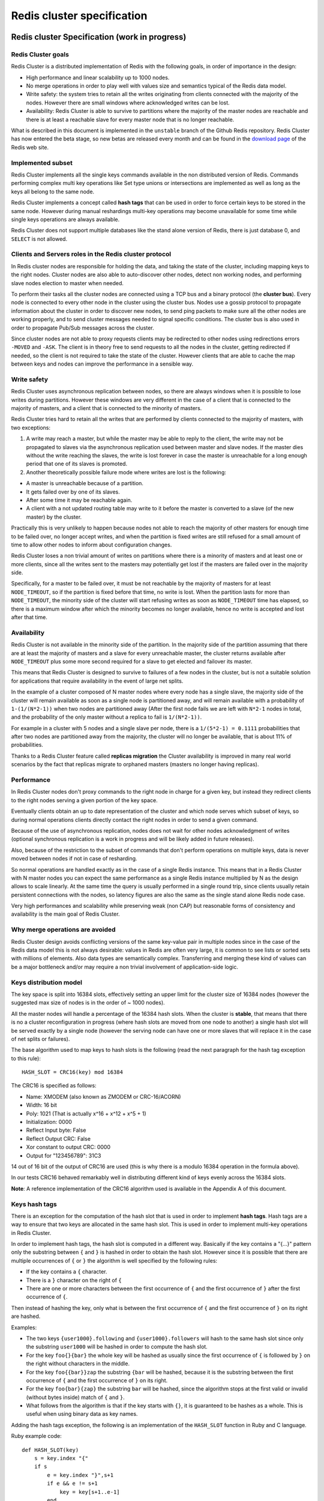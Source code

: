 ===========================
Redis cluster specification
===========================

Redis cluster Specification (work in progress)
==============================================

Redis Cluster goals
-------------------

Redis Cluster is a distributed implementation of Redis with the
following goals, in order of importance in the design:

-  High performance and linear scalability up to 1000 nodes.
-  No merge operations in order to play well with values size and
   semantics typical of the Redis data model.
-  Write safety: the system tries to retain all the writes originating
   from clients connected with the majority of the nodes. However there
   are small windows where acknowledged writes can be lost.
-  Availability: Redis Cluster is able to survive to partitions where
   the majority of the master nodes are reachable and there is at least
   a reachable slave for every master node that is no longer reachable.

What is described in this document is implemented in the ``unstable``
branch of the Github Redis repository. Redis Cluster has now entered the
beta stage, so new betas are released every month and can be found in
the `download page <http://redis.io/download>`__ of the Redis web site.

Implemented subset
------------------

Redis Cluster implements all the single keys commands available in the
non distributed version of Redis. Commands performing complex multi key
operations like Set type unions or intersections are implemented as well
as long as the keys all belong to the same node.

Redis Cluster implements a concept called **hash tags** that can be used
in order to force certain keys to be stored in the same node. However
during manual reshardings multi-key operations may become unavailable
for some time while single keys operations are always available.

Redis Cluster does not support multiple databases like the stand alone
version of Redis, there is just database 0, and ``SELECT`` is not
allowed.

Clients and Servers roles in the Redis cluster protocol
-------------------------------------------------------

In Redis cluster nodes are responsible for holding the data, and taking
the state of the cluster, including mapping keys to the right nodes.
Cluster nodes are also able to auto-discover other nodes, detect non
working nodes, and performing slave nodes election to master when
needed.

To perform their tasks all the cluster nodes are connected using a TCP
bus and a binary protocol (the **cluster bus**). Every node is connected
to every other node in the cluster using the cluster bus. Nodes use a
gossip protocol to propagate information about the cluster in order to
discover new nodes, to send ping packets to make sure all the other
nodes are working properly, and to send cluster messages needed to
signal specific conditions. The cluster bus is also used in order to
propagate Pub/Sub messages across the cluster.

Since cluster nodes are not able to proxy requests clients may be
redirected to other nodes using redirections errors ``-MOVED`` and
``-ASK``. The client is in theory free to send requests to all the nodes
in the cluster, getting redirected if needed, so the client is not
required to take the state of the cluster. However clients that are able
to cache the map between keys and nodes can improve the performance in a
sensible way.

Write safety
------------

Redis Cluster uses asynchronous replication between nodes, so there are
always windows when it is possible to lose writes during partitions.
However these windows are very different in the case of a client that is
connected to the majority of masters, and a client that is connected to
the minority of masters.

Redis Cluster tries hard to retain all the writes that are performed by
clients connected to the majority of masters, with two exceptions:

1) A write may reach a master, but while the master may be able to reply
   to the client, the write may not be propagated to slaves via the
   asynchronous replication used between master and slave nodes. If the
   master dies without the write reaching the slaves, the write is lost
   forever in case the master is unreachable for a long enough period
   that one of its slaves is promoted.

2) Another theoretically possible failure mode where writes are lost is
   the following:

-  A master is unreachable because of a partition.
-  It gets failed over by one of its slaves.
-  After some time it may be reachable again.
-  A client with a not updated routing table may write to it before the
   master is converted to a slave (of the new master) by the cluster.

Practically this is very unlikely to happen because nodes not able to
reach the majority of other masters for enough time to be failed over,
no longer accept writes, and when the partition is fixed writes are
still refused for a small amount of time to allow other nodes to inform
about configuration changes.

Redis Cluster loses a non trivial amount of writes on partitions where
there is a minority of masters and at least one or more clients, since
all the writes sent to the masters may potentially get lost if the
masters are failed over in the majority side.

Specifically, for a master to be failed over, it must be not reachable
by the majority of masters for at least ``NODE_TIMEOUT``, so if the
partition is fixed before that time, no write is lost. When the
partition lasts for more than ``NODE_TIMEOUT``, the minority side of the
cluster will start refusing writes as soon as ``NODE_TIMEOUT`` time has
elapsed, so there is a maximum window after which the minority becomes
no longer available, hence no write is accepted and lost after that
time.

Availability
------------

Redis Cluster is not available in the minority side of the partition. In
the majority side of the partition assuming that there are at least the
majority of masters and a slave for every unreachable master, the
cluster returns available after ``NODE_TIMEOUT`` plus some more second
required for a slave to get elected and failover its master.

This means that Redis Cluster is designed to survive to failures of a
few nodes in the cluster, but is not a suitable solution for
applications that require availability in the event of large net splits.

In the example of a cluster composed of N master nodes where every node
has a single slave, the majority side of the cluster will remain
available as soon as a single node is partitioned away, and will remain
available with a probability of ``1-(1/(N*2-1))`` when two nodes are
partitioned away (After the first node fails we are left with ``N*2-1``
nodes in total, and the probability of the only master without a replica
to fail is ``1/(N*2-1))``.

For example in a cluster with 5 nodes and a single slave per node, there
is a ``1/(5*2-1) = 0.1111`` probabilities that after two nodes are
partitioned away from the majority, the cluster will no longer be
available, that is about 11% of probabilities.

Thanks to a Redis Cluster feature called **replicas migration** the
Cluster availability is improved in many real world scenarios by the
fact that replicas migrate to orphaned masters (masters no longer having
replicas).

Performance
-----------

In Redis Cluster nodes don't proxy commands to the right node in charge
for a given key, but instead they redirect clients to the right nodes
serving a given portion of the key space.

Eventually clients obtain an up to date representation of the cluster
and which node serves which subset of keys, so during normal operations
clients directly contact the right nodes in order to send a given
command.

Because of the use of asynchronous replication, nodes does not wait for
other nodes acknowledgment of writes (optional synchronous replication
is a work in progress and will be likely added in future releases).

Also, because of the restriction to the subset of commands that don't
perform operations on multiple keys, data is never moved between nodes
if not in case of resharding.

So normal operations are handled exactly as in the case of a single
Redis instance. This means that in a Redis Cluster with N master nodes
you can expect the same performance as a single Redis instance
multiplied by N as the design allows to scale linearly. At the same time
the query is usually performed in a single round trip, since clients
usually retain persistent connections with the nodes, so latency figures
are also the same as the single stand alone Redis node case.

Very high performances and scalability while preserving weak (non CAP)
but reasonable forms of consistency and availability is the main goal of
Redis Cluster.

Why merge operations are avoided
--------------------------------

Redis Cluster design avoids conflicting versions of the same key-value
pair in multiple nodes since in the case of the Redis data model this is
not always desirable: values in Redis are often very large, it is common
to see lists or sorted sets with millions of elements. Also data types
are semantically complex. Transferring and merging these kind of values
can be a major bottleneck and/or may require a non trivial involvement
of application-side logic.

Keys distribution model
-----------------------

The key space is split into 16384 slots, effectively setting an upper
limit for the cluster size of 16384 nodes (however the suggested max
size of nodes is in the order of ~ 1000 nodes).

All the master nodes will handle a percentage of the 16384 hash slots.
When the cluster is **stable**, that means that there is no a cluster
reconfiguration in progress (where hash slots are moved from one node to
another) a single hash slot will be served exactly by a single node
(however the serving node can have one or more slaves that will replace
it in the case of net splits or failures).

The base algorithm used to map keys to hash slots is the following (read
the next paragraph for the hash tag exception to this rule):

::

    HASH_SLOT = CRC16(key) mod 16384

The CRC16 is specified as follows:

-  Name: XMODEM (also known as ZMODEM or CRC-16/ACORN)
-  Width: 16 bit
-  Poly: 1021 (That is actually x^16 + x^12 + x^5 + 1)
-  Initialization: 0000
-  Reflect Input byte: False
-  Reflect Output CRC: False
-  Xor constant to output CRC: 0000
-  Output for "123456789": 31C3

14 out of 16 bit of the output of CRC16 are used (this is why there is a
modulo 16384 operation in the formula above).

In our tests CRC16 behaved remarkably well in distributing different
kind of keys evenly across the 16384 slots.

**Note**: A reference implementation of the CRC16 algorithm used is
available in the Appendix A of this document.

Keys hash tags
--------------

There is an exception for the computation of the hash slot that is used
in order to implement **hash tags**. Hash tags are a way to ensure that
two keys are allocated in the same hash slot. This is used in order to
implement multi-key operations in Redis Cluster.

In order to implement hash tags, the hash slot is computed in a
different way. Basically if the key contains a "{...}" pattern only the
substring between ``{`` and ``}`` is hashed in order to obtain the hash
slot. However since it is possible that there are multiple occurrences
of ``{`` or ``}`` the algorithm is well specified by the following
rules:

-  If the key contains a ``{`` character.
-  There is a ``}`` character on the right of ``{``
-  There are one or more characters between the first occurrence of
   ``{`` and the first occurrence of ``}`` after the first occurrence of
   ``{``.

Then instead of hashing the key, only what is between the first
occurrence of ``{`` and the first occurrence of ``}`` on its right are
hashed.

Examples:

-  The two keys ``{user1000}.following`` and ``{user1000}.followers``
   will hash to the same hash slot since only the substring ``user1000``
   will be hashed in order to compute the hash slot.
-  For the key ``foo{}{bar}`` the whole key will be hashed as usually
   since the first occurrence of ``{`` is followed by ``}`` on the right
   without characters in the middle.
-  For the key ``foo{{bar}}zap`` the substring ``{bar`` will be hashed,
   because it is the substring between the first occurrence of ``{`` and
   the first occurrence of ``}`` on its right.
-  For the key ``foo{bar}{zap}`` the substring ``bar`` will be hashed,
   since the algorithm stops at the first valid or invalid (without
   bytes inside) match of ``{`` and ``}``.
-  What follows from the algorithm is that if the key starts with
   ``{}``, it is guaranteed to be hashes as a whole. This is useful when
   using binary data as key names.

Adding the hash tags exception, the following is an implementation of
the ``HASH_SLOT`` function in Ruby and C language.

Ruby example code:

::

    def HASH_SLOT(key)
        s = key.index "{"
        if s
            e = key.index "}",s+1
            if e && e != s+1
                key = key[s+1..e-1]
            end
        end
        crc16(key) % 16384
    end

C example code:

::

    unsigned int HASH_SLOT(char *key, int keylen) {
        int s, e; /* start-end indexes of { and } */

        /* Search the first occurrence of '{'. */
        for (s = 0; s < keylen; s++)
            if (key[s] == '{') break;

        /* No '{' ? Hash the whole key. This is the base case. */
        if (s == keylen) return crc16(key,keylen) & 16383;

        /* '{' found? Check if we have the corresponding '}'. */
        for (e = s+1; e < keylen; e++)
            if (key[e] == '}') break;

        /* No '}' or nothing between {} ? Hash the whole key. */
        if (e == keylen || e == s+1) return crc16(key,keylen) & 16383;

        /* If we are here there is both a { and a } on its right. Hash
         * what is in the middle between { and }. */
        return crc16(key+s+1,e-s-1) & 16383;
    }

Cluster nodes attributes
------------------------

Every node has an unique name in the cluster. The node name is the hex
representation of a 160 bit random number, obtained the first time a
node is started (usually using /dev/urandom). The node will save its ID
in the node configuration file, and will use the same ID forever, or at
least as long as the node configuration file is not deleted by the
system administrator.

The node ID is used to identify every node across the whole cluster. It
is possible for a given node to change IP and address without any need
to also change the node ID. The cluster is also able to detect the
change in IP/port and reconfigure broadcast the information using the
gossip protocol running over the cluster bus.

Every node has other associated information that all the other nodes
know:

-  The IP address and TCP port where the node is located.
-  A set of flags.
-  A set of hash slots served by the node.
-  Last time we sent a ping packet using the cluster bus.
-  Last time we received a pong packet in reply.
-  The time at which we flagged the node as failing.
-  The number of slaves of this node.
-  The master node ID, if this node is a slave (or 0000000... if it is a
   master).

Some of this information is available using the ``CLUSTER NODES``
command that can be sent to all the nodes in the cluster, both master
and slave nodes.

The following is an example of output of ``CLUSTER NODES`` sent to a
master node in a small cluster of three nodes.

::

    $ redis-cli cluster nodes
    d1861060fe6a534d42d8a19aeb36600e18785e04 :0 myself - 0 1318428930 connected 0-1364
    3886e65cc906bfd9b1f7e7bde468726a052d1dae 127.0.0.1:6380 master - 1318428930 1318428931 connected 1365-2729
    d289c575dcbc4bdd2931585fd4339089e461a27d 127.0.0.1:6381 master - 1318428931 1318428931 connected 2730-4095

In the above listing the different fields are in order: node id,
address:port, flags, last ping sent, last pong received, link state,
slots.

Cluster topology
----------------

Redis cluster is a full mesh where every node is connected with every
other node using a TCP connection.

In a cluster of N nodes, every node has N-1 outgoing TCP connections,
and N-1 incoming connections.

These TCP connections are kept alive all the time and are not created on
demand.

Nodes handshake
---------------

Nodes always accept connection in the cluster bus port, and even reply
to pings when received, even if the pinging node is not trusted. However
all the other packets will be discarded by the node if the node is not
considered part of the cluster.

A node will accept another node as part of the cluster only in two ways:

-  If a node will present itself with a ``MEET`` message. A meet message
   is exactly like a ``PING`` message, but forces the receiver to accept
   the node as part of the cluster. Nodes will send ``MEET`` messages to
   other nodes **only if** the system administrator requests this via
   the following command:

   CLUSTER MEET ip port

-  A node will also register another node as part of the cluster if a
   node that is already trusted will gossip about this other node. So if
   A knows B, and B knows C, eventually B will send gossip messages to A
   about C. When this happens, A will register C as part of the network,
   and will try to connect with C.

This means that as long as we join nodes in any connected graph, they'll
eventually form a fully connected graph automatically. This means that
basically the cluster is able to auto-discover other nodes, but only if
there is a trusted relationship that was forced by the system
administrator.

This mechanism makes the cluster more robust but prevents that different
Redis clusters will accidentally mix after change of IP addresses or
other network related events.

All the nodes actively try to connect to all the other known nodes if
the link is down.

MOVED Redirection
-----------------

A Redis client is free to send queries to every node in the cluster,
including slave nodes. The node will analyze the query, and if it is
acceptable (that is, only a single key is mentioned in the query) it
will see what node is responsible for the hash slot where the key
belongs.

If the hash slot is served by the node, the query is simply processed,
otherwise the node will check its internal hash slot -> node ID map and
will reply to the client with a MOVED error.

A MOVED error is like the following:

::

    GET x
    -MOVED 3999 127.0.0.1:6381

The error includes the hash slot of the key (3999) and the ip:port of
the instance that can serve the query. The client need to reissue the
query to the specified ip address and port. Note that even if the client
waits a long time before reissuing the query, and in the meantime the
cluster configuration changed, the destination node will reply again
with a MOVED error if the hash slot 3999 is now served by another node.

So while from the point of view of the cluster nodes are identified by
IDs we try to simply our interface with the client just exposing a map
between hash slots and Redis nodes identified by ip:port pairs.

The client is not required to, but should try to memorize that hash slot
3999 is served by 127.0.0.1:6381. This way once a new command needs to
be issued it can compute the hash slot of the target key and pick the
right node with higher chances.

Note that when the Cluster is stable, eventually all the clients will
obtain a map of hash slots -> nodes, making the cluster efficient, with
clients directly addressing the right nodes without redirections nor
proxies or other single point of failure entities.

A client should be also able to handle -ASK redirections that are
described later in this document.

Cluster live reconfiguration
----------------------------

Redis cluster supports the ability to add and remove nodes while the
cluster is running. Actually adding or removing a node is abstracted
into the same operation, that is, moving an hash slot from a node to
another.

-  To add a new node to the cluster an empty node is added to the
   cluster and some hash slot is moved from existing nodes to the new
   node.
-  To remove a node from the cluster the hash slots assigned to that
   node are moved to other existing nodes.

So the core of the implementation is the ability to move slots around.
Actually from a practical point of view an hash slot is just a set of
keys, so what Redis cluster really does during *resharding* is to move
keys from an instance to another instance.

To understand how this works we need to show the ``CLUSTER`` subcommands
that are used to manipulate the slots translation table in a Redis
cluster node.

The following subcommands are available:

-  CLUSTER ADDSLOTS slot1 [slot2] ... [slotN]
-  CLUSTER DELSLOTS slot1 [slot2] ... [slotN]
-  CLUSTER SETSLOT slot NODE node
-  CLUSTER SETSLOT slot MIGRATING node
-  CLUSTER SETSLOT slot IMPORTING node

The first two commands, ``ADDSLOTS`` and ``DELSLOTS``, are simply used
to assign (or remove) slots to a Redis node. After the hash slots are
assigned they will propagate across all the cluster using the gossip
protocol. The ``ADDSLOTS`` command is usually used when a new cluster is
configured from scratch to assign slots to all the nodes in a fast way.

The ``SETSLOT`` subcommand is used to assign a slot to a specific node
ID if the ``NODE`` form is used. Otherwise the slot can be set in the
two special states ``MIGRATING`` and ``IMPORTING``:

-  When a slot is set as MIGRATING, the node will accept all the
   requests for queries that are about this hash slot, but only if the
   key in question exists, otherwise the query is forwarded using a
   ``-ASK`` redirection to the node that is target of the migration.
-  When a slot is set as IMPORTING, the node will accept all the
   requests for queries that are about this hash slot, but only if the
   request is preceded by an ASKING command. Otherwise if not ASKING
   command was given by the client, the query is redirected to the real
   hash slot owner via a ``-MOVED`` redirection error.

At first this may appear strange, but now we'll make it more clear.
Assume that we have two Redis nodes, called A and B. We want to move
hash slot 8 from A to B, so we issue commands like this:

-  We send B: CLUSTER SETSLOT 8 IMPORTING A
-  We send A: CLUSTER SETSLOT 8 MIGRATING B

All the other nodes will continue to point clients to node "A" every
time they are queried with a key that belongs to hash slot 8, so what
happens is that:

-  All the queries about already existing keys are processed by "A".
-  All the queries about non existing keys in A are processed by "B".

This way we no longer create new keys in "A". In the meantime, a special
client that is called ``redis-trib`` and is the Redis cluster
configuration utility will make sure to migrate existing keys from A to
B. This is performed using the following command:

::

    CLUSTER GETKEYSINSLOT slot count

The above command will return ``count`` keys in the specified hash slot.
For every key returned, redis-trib sends node A a ``MIGRATE`` command,
that will migrate the specified key from A to B in an atomic way (both
instances are locked for the time needed to migrate a key so there are
no race conditions). This is how ``MIGRATE`` works:

::

    MIGRATE target_host target_port key target_database id timeout

``MIGRATE`` will connect to the target instance, send a serialized
version of the key, and once an OK code is received will delete the old
key from its own dataset. So from the point of view of an external
client a key either exists in A or B in a given time.

In Redis cluster there is no need to specify a database other than 0,
but ``MIGRATE`` can be used for other tasks as well not involving Redis
cluster so it is a general enough command. ``MIGRATE`` is optimized to
be as fast as possible even when moving complex keys such as long lists,
but of course in Redis cluster reconfiguring the cluster where big keys
are present is not considered a wise procedure if there are latency
constraints in the application using the database.

ASK redirection
---------------

In the previous section we briefly talked about ASK redirection, why we
can't simply use the MOVED redirection? Because while MOVED means that
we think the hash slot is permanently served by a different node and the
next queries should be tried against the specified node, ASK means to
only ask the next query to the specified node.

This is needed because the next query about hash slot 8 can be about the
key that is still in A, so we always want that the client will try A and
then B if needed. Since this happens only for one hash slot out of 16384
available the performance hit on the cluster is acceptable.

However we need to force that client behavior, so in order to make sure
that clients will only try slot B after A was tried, node B will only
accept queries of a slot that is set as IMPORTING if the client send the
ASKING command before sending the query.

Basically the ASKING command set a one-time flag on the client that
forces a node to serve a query about an IMPORTING slot.

So the full semantics of the ASK redirection is the following, from the
point of view of the client.

-  If ASK redirection is received send only the query in object to the
   specified node.
-  Start the query with the ASKING command.
-  Don't update local client tables to map hash slot 8 to B for now.

Once the hash slot 8 migration is completed, A will send a MOVED message
and the client may permanently map hash slot 8 to the new ip:port pair.
Note that however if a buggy client will perform the map earlier this is
not a problem since it will not send the ASKING command before the query
and B will redirect the client to A using a MOVED redirection error.

Clients first connection and handling of redirections.
------------------------------------------------------

While it is possible to have a Redis Cluster client implementation that
does not takes the slots configuration (the map between slot numbers and
addresses of nodes serving it) in memory, and only works contacting
random nodes waiting to be redirected, such a client would be very
inefficient.

Redis Cluster clients should try to be smart enough to memorize the
slots configuration. However this configuration does not *require* to be
updated, since contacting the wrong node will simply result in a
redirection.

Clients usually need to fetch a complete list of slots and mapped node
addresses in two different moments:

-  At startup in order to populate the initial slots configuration.
-  When a ``MOVED`` redirection is received.

Note that a client may handle the ``MOVED`` redirection updating just
the moved slot in its table, however this is usually not efficient since
often the configuration of multiple slots is modified at once (for
example if a slave is promoted to master, all the slots served by the
old master will be remapped). It is much simpler to react to a ``MOVED``
redirection fetching the full map of slots - nodes from scratch.

In order to retrieve the slots configuration Redis Cluster offers
(starting with 3.0.0 beta-7) an alternative to the ``CLUSTER NODES``
command that does not require parsing, and only provides the information
strictly needed to clients.

The new command is called ``CLUSTER SLOTS`` and provides an array of
slots ranges, and the associated master and slave nodes serving the
specified range.

The following is an example of output of ``CLUSTER SLOTS``:

::

    127.0.0.1:7000> cluster slots
    1) 1) (integer) 5461
       2) (integer) 10922
       3) 1) "127.0.0.1"
          2) (integer) 7001
       4) 1) "127.0.0.1"
          2) (integer) 7004
    2) 1) (integer) 0
       2) (integer) 5460
       3) 1) "127.0.0.1"
          2) (integer) 7000
       4) 1) "127.0.0.1"
          2) (integer) 7003
    3) 1) (integer) 10923
       2) (integer) 16383
       3) 1) "127.0.0.1"
          2) (integer) 7002
       4) 1) "127.0.0.1"
          2) (integer) 7005

The first two sub-elements of every element of the returned array are
the start-end slots of the range, the additional elements represent
address-port pairs. The first address-port pair is the master serving
the slot, and the additional address-port pairs are all the slaves
serving the same slot that are not in an error condition (the FAIL flag
is not set).

For example the first element of the output says that slots from 5461 to
10922 (start and end included) are served by 127.0.0.1:7001, and it is
possible to scale read-only load contacting the slave at 127.0.0.1:7004.

``CLUSTER SLOTS`` does not guarantee to return ranges that will cover
all the 16k slots if the cluster is misconfigured, so clients should
initialize the slots configuration map filling the target nodes with
NULL objects, and report an error if the user will try to execute
commands about keys that belong to misconfigured (unassigned) slots.

However before to return an error to the caller, when a slot is found to
be be unassigned, the client should try to fetch the slots configuration
again to check if the cluster is now configured properly.

Multiple keys operations
------------------------

Using hash tags clients are free to use multiple-keys operations. For
example the following operation is valid:

::

    MSET {user:1000}.name Angela {user:1000}.surname White

However multi-key operations become unavailable when a resharding of the
hash slot the keys are hashing to is being moved form a node to another
(because of a manual resharding).

More specifically, even during a resharding, the multi-key operations
targeting keys that all exist and are still all in the same node (either
the source or destination node) are still available.

Operations about keys that don't exist or are, during the resharding,
split between the source and destination node, will generate a
``-TRYAGAIN`` error. The client can try the operation after some time,
or report back the error.

Fault Tolerance
===============

Nodes heartbeat and gossip messages
-----------------------------------

Nodes in the cluster exchange ping / pong packets.

Usually a node will ping a few random nodes every second so that the
total number of ping packets send (and pong packets received) is a
constant amount regardless of the number of nodes in the cluster.

However every node makes sure to ping every other node that we don't
either sent a ping or received a pong for longer than half the
``NODE_TIMEOUT`` time. Before ``NODE_TIMEOUT`` has elapsed, nodes also
try to reconnect the TCP link with another node to make sure nodes are
not believed to be unreachable only because there is a problem in the
current TCP connection.

The amount of messages exchanged can be bigger than O(N) if
``NODE_TIMEOUT`` is set to a small figure and the number of nodes (N) is
very large, since every node will try to ping every other node for which
we don't have fresh information for half the ``NODE_TIMEOUT`` time.

For example in a 100 nodes cluster with a node timeout set to 60
seconds, every node will try to send 99 pings every 30 seconds, with a
total amount of pings of 3.3 per second, that multiplied for 100 nodes
is 330 pings per second in the total cluster.

There are ways to use the gossip information already exchanged by Redis
Cluster to reduce the amount of messages exchanged in a significant way.
For example we may ping within half ``NODE_TIMEOUT`` only nodes that are
already reported to be in "possible failure" state (see later) by other
nodes, and ping the other nodes that are reported as working only in a
best-effort way within the limit of the few packets per second. However
in real-world tests large clusters with very small ``NODE_TIMEOUT``
settings used to work reliably so this change will be considered in the
future as actual deployments of large clusters will be tested.

Ping and Pong packets content
-----------------------------

Ping and Pong packets contain an header that is common to all the kind
of packets (for instance packets to request a vote), and a special
Gossip Section that is specific of Ping and Pong packets.

The common header has the following information:

-  Node ID, that is a 160 bit pseudorandom string that is assigned the
   first time a node is created and remains the same for all the life of
   a Redis Cluster node.
-  The ``currentEpoch`` and ``configEpoch`` field, that are used in
   order to mount the distributed algorithms used by Redis Cluster (this
   is explained in details in the next sections). If the node is a slave
   the ``configEpoch`` is the last known ``configEpoch`` of the master.
-  The node flags, indicating if the node is a slave, a master, and
   other single-bit node information.
-  A bitmap of the hash slots served by a given node, or if the node is
   a slave, a bitmap of the slots served by its master.
-  Port: the sender TCP base port (that is, the port used by Redis to
   accept client commands, add 10000 to this to obtain the cluster
   port).
-  State: the state of the cluster from the point of view of the sender
   (down or ok).
-  The master node ID, if this is a slave.

Ping and pong packets contain a gossip section. This section offers to
the receiver a view about what the sender node thinks about other nodes
in the cluster. The gossip section only contains information about a few
random nodes among the known nodes set of the sender.

For every node added in the gossip section the following fields are
reported:

-  Node ID.
-  IP and port of the node.
-  Node flags.

Gossip sections allow receiving nodes to get information about the state
of other nodes from the point of view of the sender. This is useful both
for failure detection and to discover other nodes in the cluster.

Failure detection
-----------------

Redis Cluster failure detection is used to recognize when a master or
slave node is no longer reachable by the majority of nodes, and as a
result of this event, either promote a slave to the role of master, of
when this is not possible, put the cluster in an error state to stop
receiving queries from clients.

Every node takes a list of flags associated with other known nodes.
There are two flags that are used for failure detection that are called
``PFAIL`` and ``FAIL``. ``PFAIL`` means *Possible failure*, and is a non
acknowledged failure type. ``FAIL`` means that a node is failing and
that this condition was confirmed by a majority of masters in a fixed
amount of time.

**PFAIL flag:**

A node flags another node with the ``PFAIL`` flag when the node is not
reachable for more than ``NODE_TIMEOUT`` time. Both master and slave
nodes can flag another node as ``PFAIL``, regardless of its type.

The concept of non reachability for a Redis Cluster node is that we have
an **active ping** (a ping that we sent for which we still have to get a
reply) pending for more than ``NODE_TIMEOUT``, so for this mechanism to
work the ``NODE_TIMEOUT`` must be large compared to the network round
trip time. In order to add reliability during normal operations, nodes
will try to reconnect with other nodes in the cluster as soon as half of
the ``NODE_TIMEOUT`` has elapsed without a reply to a ping. This
mechanism ensures that connections are kept alive so broken connections
should usually not result into false failure reports between nodes.

**FAIL flag:**

The ``PFAIL`` flag alone is just some local information every node has
about other nodes, but it is not used in order to act and is not
sufficient to trigger a slave promotion. For a node to be really
considered down the ``PFAIL`` condition needs to be promoted to a
``FAIL`` condition.

As outlined in the node heartbeats section of this document, every node
sends gossip messages to every other node including the state of a few
random known nodes. So every node eventually receives the set of node
flags for every other node. This way every node has a mechanism to
signal other nodes about failure conditions they detected.

This mechanism is used in order to escalate a ``PFAIL`` condition to a
``FAIL`` condition, when the following set of conditions are met:

-  Some node, that we'll call A, has another node B flagged as
   ``PFAIL``.
-  Node A collected, via gossip sections, information about the state of
   B from the point of view of the majority of masters in the cluster.
-  The majority of masters signaled the ``PFAIL`` or ``PFAIL`` condition
   within ``NODE_TIMEOUT * FAIL_REPORT_VALIDITY_MULT`` time.

If all the above conditions are true, Node A will:

-  Mark the node as ``FAIL``.
-  Send a ``FAIL`` message to all the reachable nodes.

The ``FAIL`` message will force every receiving node to mark the node in
``FAIL`` state.

Note that *the FAIL flag is mostly one way*, that is, a node can go from
``PFAIL`` to ``FAIL``, but for the ``FAIL`` flag to be cleared there are
only two possibilities:

-  The node is already reachable, and it is a slave. In this case the
   ``FAIL`` flag can be cleared as slaves are not failed over.
-  The node is already reachable, and it is a master not serving any
   slot. In this case the ``FAIL`` flag can be cleared as masters
   without slots do not really participate to the cluster, and are
   waiting to be configured in order to join the cluster.
-  The node is already reachable, is a master, but a long time (N times
   the ``NODE_TIMEOUT``) has elapsed without any detectable slave
   promotion.

**While the ``PFAIL`` -> ``FAIL`` transition uses a form of agreement,
the agreement used is weak:**

1) Nodes collect views of other nodes during some time, so even if the
   majority of master nodes need to "agree", actually this is just state
   that we collected from different nodes at different times and we are
   not sure this state is stable.

2) While every node detecting the ``FAIL`` condition will force that
   condition on other nodes in the cluster using the ``FAIL`` message,
   there is no way to ensure the message will reach all the nodes. For
   instance a node may detect the ``FAIL`` condition and because of a
   partition will not be able to reach any other node.

However the Redis Cluster failure detection has liveness requirement:
eventually all the nodes should agree about the state of a given node
even in case of partitions, once the partitions heal. There are two
cases that can originate from split brain conditions, either some
minority of nodes believe the node is in ``FAIL`` state, or a minority
of nodes believe the node is not in ``FAIL`` state. In both the cases
eventually the cluster will have a single view of the state of a given
node:

**Case 1**: If an actual majority of masters flagged a node as ``FAIL``,
for the chain effect every other node will flag the master as ``FAIL``
eventually.

**Case 2**: When only a minority of masters flagged a node as ``FAIL``,
the slave promotion will not happen (as it uses a more formal algorithm
that makes sure everybody will know about the promotion eventually) and
every node will clear the ``FAIL`` state for the ``FAIL`` state clearing
rules above (no promotion after some time > of N times the
``NODE_TIMEOUT``).

**Basically the ``FAIL`` flag is only used as a trigger to run the safe
part of the algorithm** for the slave promotion. In theory a slave may
act independently and start a slave promotion when its master is not
reachable, and wait for the masters to refuse the provide acknowledgment
if the master is actually reachable by the majority. However the added
complexity of the ``PFAIL -> FAIL`` state, the weak agreement, and the
``FAIL`` message to force the propagation of the state in the shortest
amount of time in the reachable part of the cluster, have practical
advantages. Because of this mechanisms usually all the nodes will stop
accepting writes about at the same time if the cluster is in an error
condition, that is a desirable feature from the point of view of
applications using Redis Cluster. Also not needed election attempts,
initiated by slaves that can't reach its master for local problems (that
is otherwise reachable by the majority of the other master nodes), are
avoided.

Cluster epoch
-------------

Redis Cluster uses a concept similar to the Raft algorithm "term". In
Redis Cluster the term is called epoch instead, and it is used in order
to give an incremental version to events, so that when multiple nodes
provide conflicting information, it is possible for another node to
understand which state is the most up to date.

The ``currentEpoch`` is a 64 bit unsigned number.

At node creation every Redis Cluster node, both slaves and master nodes,
set the ``currentEpoch`` to 0.

Every time a ping or pong is received from another node, if the epoch of
the sender (part of the cluster bus messages header) is greater than the
local node epoch, then ``currentEpoch`` is updated to the sender epoch.

Because of this semantics eventually all the nodes will agree to the
greater epoch in the cluster.

The way this information is used is when the state is changed and a node
seeks agreement in order to perform some action.

Currently this happens only during slave promotion, as described in the
next section. Basically the epoch is a logical clock for the cluster and
dictates whatever a given information wins over one with a smaller
epoch.

Config epoch
------------

Every master always advertises its ``configEpoch`` in ping and pong
packets along with a bitmap advertising the set of slots it serves.

The ``configEpoch`` is set to zero in masters when a new node is
created.

A new ``configEpoch`` is created during slave election. Slaves trying to
replace failing masters increment their epoch and try to get the
authorization from a majority of masters. When a slave is authorized, a
new unique ``configEpoch`` is created, the slave turns into a master
using the new ``configEpoch``.

As explained in the next sections the ``configEpoch`` helps to resolve
conflicts due to different nodes claiming diverging configurations (a
condition that may happen because of network partitions and node
failures).

Slave nodes also advertise the ``configEpoch`` field in ping and pong
packets, but in case of slaves the field represents the ``configEpoch``
of its master the last time they exchanged packets. This allows other
instances to detect when a slave has an old configuration that needs to
be updated (Master nodes will not grant votes to slaves with an old
configuration).

Every time the ``configEpoch`` changes for some known node, it is
permanently stored in the nodes.conf file.

Currently when a node is restarted its ``currentEpoch`` is set to the
greatest ``configEpoch`` of the known nodes. This is not safe in a
crash-recovery system model, and the system will be modified in order to
store the currentEpoch in the persistent configuration as well.

Slave election and promotion
----------------------------

Slave election and promotion is handled by slave nodes, with the help of
master nodes that vote for the slave to promote. A slave election
happens when a master is in ``FAIL`` state from the point of view of at
least one of its slaves that has the prerequisites in order to become a
master.

In order for a slave to promote itself to master, it requires to start
an election and win it. All the slaves for a given master can start an
election if the master is in ``FAIL`` state, however only one slave will
win the election and promote itself to master.

A slave starts an election when the following conditions are met:

-  The slave's master is in ``FAIL`` state.
-  The master was serving a non-zero number of slots.
-  The slave replication link was disconnected from the master for no
   longer than a given amount of time, in order to ensure to promote a
   slave with a reasonable data freshness.

In order to be elected the first step for a slave is to increment its
``currentEpoch`` counter, and request votes from master instances.

Votes are requested by the slave by broadcasting a
``FAILOVER_AUTH_REQUEST`` packet to every master node of the cluster.
Then it waits for replies to arrive for a maximum time of two times the
``NODE_TIMEOUT``, but always for at least for 2 seconds.

Once a master voted for a given slave, replying positively with a
``FAILOVER_AUTH_ACK``, it can no longer vote for another slave of the
same master for a period of ``NODE_TIMEOUT * 2``. In this period it will
not be able to reply to other authorization requests for the same
master. This is not needed to guarantee safety, but useful to avoid
multiple slaves to get elected (even if with a different
``configEpoch``) about at the same time.

A slave discards all the ``AUTH_ACK`` replies that are received having
an epoch that is less than the ``currentEpoch`` at the time the vote
request was sent, in order to never count as valid votes that are about
a previous election.

Once the slave receives ACKs from the majority of masters, it wins the
election. Otherwise if the majority is not reached within the period of
two times ``NODE_TIMEOUT`` (but always at least 2 seconds), the election
is aborted and a new one will be tried again after ``NODE_TIMEOUT * 4``
(and always at least 4 seconds).

A slave does not try to get elected as soon as the master is in ``FAIL``
state, but there is a little delay, that is computed as:

::

    DELAY = 500 milliseconds + random delay between 0 and 500 milliseconds +
            SLAVE_RANK * 1000 milliseconds.

The fixed delay ensures that we wait for the ``FAIL`` state to propagate
across the cluster, otherwise the slave may try to get elected when the
masters are still not aware of the ``FAIL`` state, refusing to grant
their vote.

The random delay is used to desynchronize slaves so they'll likely start
an election in different moments.

The ``SLAVE_RANK`` is the rank of this slave regarding the amount of
replication stream it processed from the master. Slaves exchange
messages when the master is failing in order to establish a rank: the
slave with the most updated replication offset is at rank 0, the second
must updated at rank 1, and so forth. In this way the most updated
slaves try to get elected before others.

Once a slave wins the election, it starts advertising itself as master
in ping and pong packets, providing the set of served slots with a
``configEpoch`` set to the ``currentEpoch`` at which the election was
started.

In order to speedup the reconfiguration of other nodes, a pong packet is
broadcasted to all the nodes of the cluster (however nodes not currently
reachable will eventually receive a ping or pong packet and will be
reconfigured).

The other nodes will detect that there is a new master serving the same
slots served by the old master but with a greater ``configEpoch``, and
will upgrade the configuration. Slaves of the old master, or the failed
over master that rejoins the cluster, will not just upgrade the
configuration but will also configure to replicate from the new master.

Masters reply to slave vote request
-----------------------------------

In the previous section it was discussed how slaves try to get elected,
this section explains what happens from the point of view of a master
that is requested to vote for a given slave.

Masters receive requests for votes in form of ``FAILOVER_AUTH_REQUEST``
requests from slaves.

For a vote to be granted the following conditions need to be met:

-  

   1) A master only votes a single time for a given epoch, and refuses
      to vote for older epochs: every master has a lastVoteEpoch field
      and will refuse to vote again as long as the ``currentEpoch`` in
      the auth request packet is not greater than the lastVoteEpoch.
      When a master replies positively to an vote request, the
      lastVoteEpoch is updated accordingly.

-  

   2) A master votes for a slave only if the slave's master is flagged
      as ``FAIL``.

-  

   3) Auth requests with a ``currentEpoch`` that is less than the master
      ``currentEpoch`` are ignored. Because of this the Master reply
      will always have the same ``currentEpoch`` as the auth request. If
      the same slave asks again to be voted, incrementing the
      ``currentEpoch``, it is guaranteed that an old delayed reply from
      the master can not be accepted for the new vote.

Example of the issue caused by not using this rule:

Master ``currentEpoch`` is 5, lastVoteEpoch is 1 (this may happen after
a few failed elections)

-  Slave ``currentEpoch`` is 3.
-  Slave tries to be elected with epoch 4 (3+1), master replies with an
   ok with ``currentEpoch`` 5, however the reply is delayed.
-  Slave tries to be elected again, with epoch 5 (4+1), the delayed
   reply reaches to slave with ``currentEpoch`` 5, and is accepted as
   valid.

-  

   4) Masters don't vote a slave of the same master before
      ``NODE_TIMEOUT * 2`` has elapsed since a slave of that master was
      already voted. This is not strictly required as it is not possible
      that two slaves win the election in the same epoch, but in
      practical terms it ensures that normally when a slave is elected
      it has plenty of time to inform the other slaves avoiding that
      another slave will win a new election.

-  

   5) Masters don't try to select the best slave in any way, simply if
      the slave's master is in ``FAIL`` state and the master did not
      voted in the current term, the positive vote is granted. However
      the best slave is the most likely to start the election and win it
      before the other slaves.

-  

   6) When a master refuses to vote for a given slave there is no
      negative response, the request is simply ignored.

-  

   7) Masters don't grant the vote to slaves sending a ``configEpoch``
      that is less than any ``configEpoch`` in the master table for the
      slots claimed by the slave. Remember that the slave sends the
      ``configEpoch`` of its master, and the bitmap of the slots served
      by its master. What this means is basically that the slave
      requesting the vote must have a configuration, for the slots it
      wants to failover, that is newer or equal the one of the master
      granting the vote.

Race conditions during slaves election
--------------------------------------

This section illustrates how the concept of epoch is used to make the
slave promotion process more resistant to partitions.

-  A master is no longer reachable indefinitely. The master has three
   slaves A, B, C.
-  Slave A wins the election and is promoted as master.
-  A partition makes A not available for the majority of the cluster.
-  Slave B wins the election and is promoted as master.
-  A partition makes B not available for the majority of the cluster.
-  The previous partition is fixed, and A is available again.

At this point B is down, and A is available again and will compete with
C that will try to get elected in order to fail over B.

Both will eventually claim to be promoted slaves for the same set of
hash slots, however the ``configEpoch`` they publish will be different,
and the C epoch will be greater, so all the other nodes will upgrade
their configuration to C.

A itself will detect pings from C serving the same slots with a greater
epoch and will reconfigure as a slave of C.

Rules for server slots information propagation
----------------------------------------------

An important part of Redis Cluster is the mechanism used to propagate
the information about which cluster node is serving a given set of hash
slots. This is vital to both the startup of a fresh cluster and the
ability to upgrade the configuration after a slave was promoted to serve
the slots of its failing master.

Ping and Pong packets that instances continuously exchange contain an
header that is used by the sender in order to advertise the hash slots
it claims to be responsible for. This is the main mechanism used in
order to propagate change, with the exception of a manual
reconfiguration operated by the cluster administrator (for example a
manual resharding via redis-trib in order to move hash slots among
masters).

When a new Redis Cluster node is created, its local slot table, that
maps a given hash slot with a given node ID, is initialized so that
every hash slot is assigned to nil, that is, the hash slot is
unassigned.

The first rule followed by a node in order to update its hash slot table
is the following:

**Rule 1: If an hash slot is unassigned, and a known node claims it,
I'll modify my hash slot table to associate the hash slot to this
node.**

Because of this rule, when a new cluster is created, it is only needed
to manually assign (using the ``CLUSTER`` command, usually via the
redis-trib command line tool) the slots served by each master node to
the node itself, and the information will rapidly propagate across the
cluster.

However this rule is not enough when a configuration update happens
because of a slave gets promoted to master after a master failure. The
new master instance will advertise the slots previously served by the
old slave, but those slots are not unassigned from the point of view of
the other nodes, that will not upgrade the configuration if they just
follow the first rule.

For this reason there is a second rule that is used in order to rebind
an hash slot already assigned to a previous node to a new node claiming
it. The rule is the following:

**Rule 2: If an hash slot is already assigned, and a known node is
advertising it using a ``configEpoch`` that is greater than the
``configEpoch`` advertised by the current owner of the slot, I'll rebind
the hash slot to the new node.**

Because of the second rule eventually all the nodes in the cluster will
agree that the owner of a slot is the one with the greatest
``configEpoch`` among the nodes advertising it.

UPDATE messages
---------------

The described system for the propagation of hash slots configurations
only uses the normal ping and pong messages exchanged by nodes.

It also requires that there is a node that is either a slave or a master
for a given hash slot and has the updated configuration, because nodes
send their own configuration in pong and pong packets headers.

However sometimes a node may recover after a partition in a setup where
it is the only node serving a given hash slot, but with an old
configuration.

Example: a given hash slot is served by node A and B. A is the master,
and at some point fails, so B is promoted as master. Later B fails as
well, and the cluster has no way to recover since there are no more
replicas for this hash slot.

However A may recover some time later, and rejoin the cluster with an
old configuration in which it was writable as a master. There is no
replica that can update its configuration. This is the goal of UPDATE
messages: when a node detects that another node is advertising its hash
slots with an old configuration, it sends the node an UPDATE message
with the ID of the new node serving the slots and the set of hash slots
(send as a bitmap) that it is serving.

NOTE: while currently configuration updates via ping / pong and UPDATE
share the same code path, there is a functional overlap between the two
in the way they update a configuration of a node with stale information.
However the two mechanisms are both useful because ping / pong messages
after some time are able to populate the hash slots routing table of a
new node, while UPDATE messages are only sent when an old configuration
is detected, and only cover the information needed to fix the wrong
configuration.

Replica migration
-----------------

Redis Cluster implements a concept called *replica migration* in order
to improve the availability of the system. The idea is that in a cluster
with a master-slave setup, if the map between slaves and masters is
fixed there is limited availability over time if multiple independent
failures of single nodes happen.

For example in a cluster where every master has a single slave, the
cluster can continue the operations as long the master or the slave
fail, but not if both fail the same time. However there is a class of
failures, that are the independent failures of single nodes caused by
hardware or software issues that can accumulate over time. For example:

-  Master A has a single slave A1.
-  Master A fails. A1 is promoted as new slave.
-  Three hours later A1 fails in an independent manner (not related to
   the failure of A). No other slave is available for promotion since
   also node A is still down. The cluster cannot continue normal
   operations.

If the map between masters and slaves is fixed, the only way to make the
cluster more resistant to the above scenario is to add slaves to every
master, however this is costly as it requires more instances of Redis to
be executed, more memory, and so forth.

An alternative is to create an asymmetry in the cluster, and let the
cluster layout automatically change over time. For example the cluster
may have three masters A, B, C. A and B have a single slave each, A1 and
B1. However the master C is different and has two slaves: C1 and C2.

Replica migration is the process of automatic reconfiguration of a slave
in order to *migrate* to a master that has no longer coverage (no
working slaves). With replica migration the scenario mentioned above
turns into the following:

-  Master A fails. A1 is promoted.
-  C2 migrates as slave of A1, that is otherwise not backed by any
   slave.
-  Three hours later A1 fails as well.
-  C2 is promoted as new master to replace A1.
-  The cluster can continue the operations.

Replica migration algorithm
---------------------------

The migration algorithm does not use any form of agreement, since the
slaves layout in a Redis Cluster is not part of the cluster
configuration that requires to be consistent and/or versioned with
config epochs. Instead it uses an algorithm to avoid mass-migration of
slaves when a master is not backed. The algorithm guarantees that
eventually, once the cluster configuration is stable, every master will
be backed by at least one slave.

This is how the algorithm works. To start we need to define what is a
*good slave* in this context: a good slave is a slave not in FAIL state
from the point of view of a given node.

The execution of the algorithm is triggered in every slave that detects
that there is at least a single master without good slaves. However
among all the slaves detecting this condition, only a subset should act.
This subset is actually often a single slave unless different slaves
have in a given moment a slightly different vision of the failure state
of other nodes.

The *acting slave* is the slave among the masters having the maximum
number of attached slaves, that is not in FAIL state and has the
smallest node ID.

So for example if there are 10 masters with 1 slave each, and 2 masters
with 5 slaves each, the slave that will try to migrate is, among the 2
masters having 5 slaves, the one with the lowest node ID. Given that no
agreement is used, it is possible that when the cluster configuration is
not stable, a race condition occurs where multiple slaves think to be
the non-failing slave with the lower node ID (but it is an hard to
trigger condition in practice). If this happens, the result is multiple
slaves migrating to the same master, which is harmless. If the race
happens in a way that will left the ceding master without slaves, as
soon as the cluster is stable again the algorithm will be re-executed
again and will migrate the slave back to the original master.

Eventually every master will be backed by at least one slave, however
normally the behavior is that a single slave migrates from a master with
multiple slaves to an orphaned master.

The algorithm is controlled by an user-configurable parameter called
``cluster-migration-barrier``, that is the number of good slaves a
master will be left with for a slave to migrate. So for example if this
parameter is set to 2, a slave will try to migrate only if its master
remains with two working slaves.

configEpoch conflicts resolution algorithm
------------------------------------------

When new ``configEpoch`` values are created via slave promotions during
failovers, they are guaranteed to be unique.

However during manual reshardings, when an hash slot is migrated from a
node A to a node B, the resharding program will force B to upgrade its
configuration to an epoch which is the greatest found in the cluster,
plus 1 (unless the node is already the one with the greatest
configuration epoch), without to require for an agreement from other
nodes. This is needed so that the new slot configuration will win over
the old one.

This process happens when the system administator performs a manual
resharding, however it is possible that when the slot is closed after a
resharding and the node assigns itself a new configuration epoch, at the
same time a failure happens, just before the new ``configEpoch`` is
propagated to the cluster. A slave may start a failover and obtain the
authorization.

This scenario may lead to two nodes having the same ``configEpoch``.
There are other scenarios as well ending with two nodes having the same
``configEpoch``:

-  New cluster creation: all nodes start with the same ``configEpoch``
   of 0.
-  Possible software bugs.
-  Manual editing of the configurations, filesystem corruptions.

When masters serving different hash slots have the same ``configEpoch``,
there are no issues, and we are more interested in making sure slaves
failing over a master have a different and unique configuration epoch.

However manual interventions or more reshardings may change the cluster
configuration in different ways. The Redis Cluster main liveness
property is that the slot configuration always converges, so we really
want under every condition that all the master nodes have a different
``configEpoch``.

In order to enforce this, a conflicts resolution is used in the event
that two nodes end with the same ``configEpoch``.

-  IF a master node detects another master node is advertising itself
   with the same ``configEpoch``.
-  AND IF the node has a lexicographically smaller Node ID compared to
   the other node claiming the same ``configEpoch``.
-  THEN it increments its ``currentEpoch`` by 1, and uses it as the new
   ``configEpoch``.

If there are any set of nodes with the same ``configEpoch``, all the
nodes but the one with the greatest Node ID will move forward,
guaranteeing that every node will pick an unique configEpoch regardless
of what happened.

This mechanism also guarantees that after a fresh cluster is created all
nodes start with a different ``configEpoch``.

Publish/Subscribe
=================

In a Redis Cluster clients can subscribe to every node, and can also
publish to every other node. The cluster will make sure that publish
messages are forwarded as needed.

The current implementation will simply broadcast all the publish
messages to all the other nodes, but at some point this will be
optimized either using bloom filters or other algorithms.

Appendix A: CRC16 reference implementation in ANSI C
----------------------------------------------------

::

    /*
     * Copyright 2001-2010 Georges Menie (www.menie.org)
     * Copyright 2010 Salvatore Sanfilippo (adapted to Redis coding style)
     * All rights reserved.
     * Redistribution and use in source and binary forms, with or without
     * modification, are permitted provided that the following conditions are met:
     *
     *     * Redistributions of source code must retain the above copyright
     *       notice, this list of conditions and the following disclaimer.
     *     * Redistributions in binary form must reproduce the above copyright
     *       notice, this list of conditions and the following disclaimer in the
     *       documentation and/or other materials provided with the distribution.
     *     * Neither the name of the University of California, Berkeley nor the
     *       names of its contributors may be used to endorse or promote products
     *       derived from this software without specific prior written permission.
     *
     * THIS SOFTWARE IS PROVIDED BY THE REGENTS AND CONTRIBUTORS ``AS IS'' AND ANY
     * EXPRESS OR IMPLIED WARRANTIES, INCLUDING, BUT NOT LIMITED TO, THE IMPLIED
     * WARRANTIES OF MERCHANTABILITY AND FITNESS FOR A PARTICULAR PURPOSE ARE
     * DISCLAIMED. IN NO EVENT SHALL THE REGENTS AND CONTRIBUTORS BE LIABLE FOR ANY
     * DIRECT, INDIRECT, INCIDENTAL, SPECIAL, EXEMPLARY, OR CONSEQUENTIAL DAMAGES
     * (INCLUDING, BUT NOT LIMITED TO, PROCUREMENT OF SUBSTITUTE GOODS OR SERVICES;
     * LOSS OF USE, DATA, OR PROFITS; OR BUSINESS INTERRUPTION) HOWEVER CAUSED AND
     * ON ANY THEORY OF LIABILITY, WHETHER IN CONTRACT, STRICT LIABILITY, OR TORT
     * (INCLUDING NEGLIGENCE OR OTHERWISE) ARISING IN ANY WAY OUT OF THE USE OF THIS
     * SOFTWARE, EVEN IF ADVISED OF THE POSSIBILITY OF SUCH DAMAGE.
     */

    /* CRC16 implementation according to CCITT standards.
     *
     * Note by @antirez: this is actually the XMODEM CRC 16 algorithm, using the
     * following parameters:
     *
     * Name                       : "XMODEM", also known as "ZMODEM", "CRC-16/ACORN"
     * Width                      : 16 bit
     * Poly                       : 1021 (That is actually x^16 + x^12 + x^5 + 1)
     * Initialization             : 0000
     * Reflect Input byte         : False
     * Reflect Output CRC         : False
     * Xor constant to output CRC : 0000
     * Output for "123456789"     : 31C3
     */

    static const uint16_t crc16tab[256]= {
        0x0000,0x1021,0x2042,0x3063,0x4084,0x50a5,0x60c6,0x70e7,
        0x8108,0x9129,0xa14a,0xb16b,0xc18c,0xd1ad,0xe1ce,0xf1ef,
        0x1231,0x0210,0x3273,0x2252,0x52b5,0x4294,0x72f7,0x62d6,
        0x9339,0x8318,0xb37b,0xa35a,0xd3bd,0xc39c,0xf3ff,0xe3de,
        0x2462,0x3443,0x0420,0x1401,0x64e6,0x74c7,0x44a4,0x5485,
        0xa56a,0xb54b,0x8528,0x9509,0xe5ee,0xf5cf,0xc5ac,0xd58d,
        0x3653,0x2672,0x1611,0x0630,0x76d7,0x66f6,0x5695,0x46b4,
        0xb75b,0xa77a,0x9719,0x8738,0xf7df,0xe7fe,0xd79d,0xc7bc,
        0x48c4,0x58e5,0x6886,0x78a7,0x0840,0x1861,0x2802,0x3823,
        0xc9cc,0xd9ed,0xe98e,0xf9af,0x8948,0x9969,0xa90a,0xb92b,
        0x5af5,0x4ad4,0x7ab7,0x6a96,0x1a71,0x0a50,0x3a33,0x2a12,
        0xdbfd,0xcbdc,0xfbbf,0xeb9e,0x9b79,0x8b58,0xbb3b,0xab1a,
        0x6ca6,0x7c87,0x4ce4,0x5cc5,0x2c22,0x3c03,0x0c60,0x1c41,
        0xedae,0xfd8f,0xcdec,0xddcd,0xad2a,0xbd0b,0x8d68,0x9d49,
        0x7e97,0x6eb6,0x5ed5,0x4ef4,0x3e13,0x2e32,0x1e51,0x0e70,
        0xff9f,0xefbe,0xdfdd,0xcffc,0xbf1b,0xaf3a,0x9f59,0x8f78,
        0x9188,0x81a9,0xb1ca,0xa1eb,0xd10c,0xc12d,0xf14e,0xe16f,
        0x1080,0x00a1,0x30c2,0x20e3,0x5004,0x4025,0x7046,0x6067,
        0x83b9,0x9398,0xa3fb,0xb3da,0xc33d,0xd31c,0xe37f,0xf35e,
        0x02b1,0x1290,0x22f3,0x32d2,0x4235,0x5214,0x6277,0x7256,
        0xb5ea,0xa5cb,0x95a8,0x8589,0xf56e,0xe54f,0xd52c,0xc50d,
        0x34e2,0x24c3,0x14a0,0x0481,0x7466,0x6447,0x5424,0x4405,
        0xa7db,0xb7fa,0x8799,0x97b8,0xe75f,0xf77e,0xc71d,0xd73c,
        0x26d3,0x36f2,0x0691,0x16b0,0x6657,0x7676,0x4615,0x5634,
        0xd94c,0xc96d,0xf90e,0xe92f,0x99c8,0x89e9,0xb98a,0xa9ab,
        0x5844,0x4865,0x7806,0x6827,0x18c0,0x08e1,0x3882,0x28a3,
        0xcb7d,0xdb5c,0xeb3f,0xfb1e,0x8bf9,0x9bd8,0xabbb,0xbb9a,
        0x4a75,0x5a54,0x6a37,0x7a16,0x0af1,0x1ad0,0x2ab3,0x3a92,
        0xfd2e,0xed0f,0xdd6c,0xcd4d,0xbdaa,0xad8b,0x9de8,0x8dc9,
        0x7c26,0x6c07,0x5c64,0x4c45,0x3ca2,0x2c83,0x1ce0,0x0cc1,
        0xef1f,0xff3e,0xcf5d,0xdf7c,0xaf9b,0xbfba,0x8fd9,0x9ff8,
        0x6e17,0x7e36,0x4e55,0x5e74,0x2e93,0x3eb2,0x0ed1,0x1ef0
    };

    uint16_t crc16(const char *buf, int len) {
        int counter;
        uint16_t crc = 0;
        for (counter = 0; counter < len; counter++)
                crc = (crc<<8) ^ crc16tab[((crc>>8) ^ *buf++)&0x00FF];
        return crc;
    }

